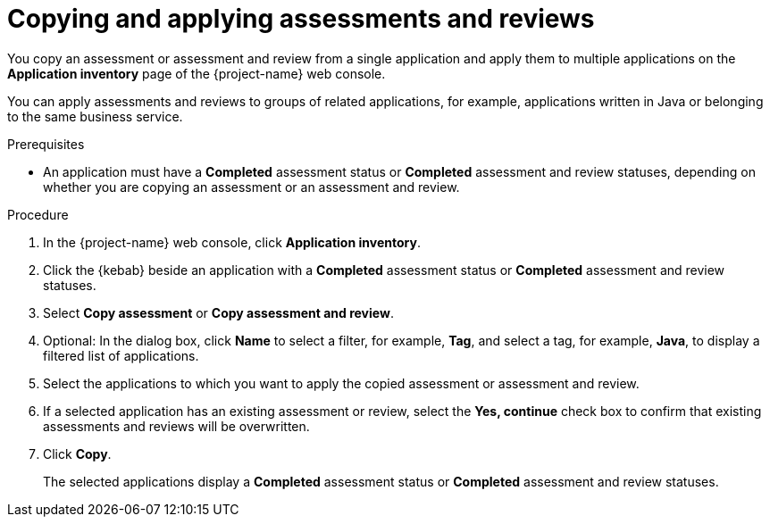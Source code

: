 // Module included in the following assemblies:
//
// * documentation/doc-installing-and-using-tackle/master.adoc

[id="copying-assessments-and-reviews_{context}"]
= Copying and applying assessments and reviews

You copy an assessment or assessment and review from a single application and apply them to multiple applications on the *Application inventory* page of the {project-name} web console.

You can apply assessments and reviews to groups of related applications, for example, applications written in Java or belonging to the same business service.

.Prerequisites

* An application must have a *Completed* assessment status or *Completed* assessment and review statuses, depending on whether you are copying an assessment or an assessment and review.

.Procedure

. In the {project-name} web console, click *Application inventory*.
. Click the {kebab} beside an application with a *Completed* assessment status or *Completed* assessment and review statuses.
. Select *Copy assessment* or *Copy assessment and review*.
. Optional: In the dialog box, click *Name* to select a filter, for example, *Tag*, and select a tag, for example, *Java*, to display a filtered list of applications.
. Select the applications to which you want to apply the copied assessment or assessment and review.
. If a selected application has an existing assessment or review, select the *Yes, continue* check box to confirm that existing assessments and reviews will be overwritten.
. Click *Copy*.
+
The selected applications display a *Completed* assessment status or *Completed* assessment and review statuses.
